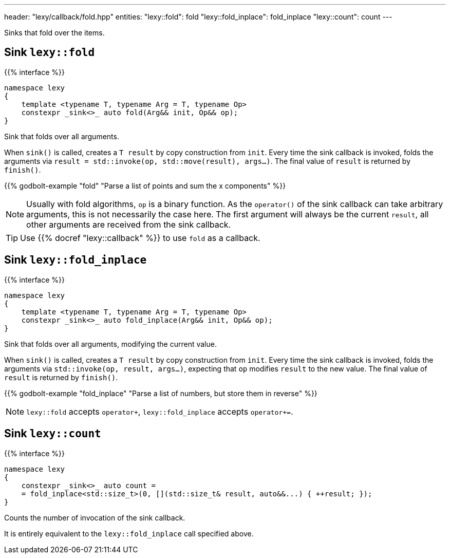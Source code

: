 ---
header: "lexy/callback/fold.hpp"
entities:
  "lexy::fold": fold
  "lexy::fold_inplace": fold_inplace
  "lexy::count": count
---

[.lead]
Sinks that fold over the items.

[#fold]
== Sink `lexy::fold`

{{% interface %}}
----
namespace lexy
{
    template <typename T, typename Arg = T, typename Op>
    constexpr _sink<>_ auto fold(Arg&& init, Op&& op);
}
----

[.lead]
Sink that folds over all arguments.

When `sink()` is called, creates a `T result` by copy construction from `init`.
Every time the sink callback is invoked, folds the arguments via `result = std::invoke(op, std::move(result), args...)`.
The final value of `result` is returned by `finish()`.

{{% godbolt-example "fold" "Parse a list of points and sum the x components" %}}

NOTE: Usually with fold algorithms, `op` is a binary function.
As the `operator()` of the sink callback can take arbitrary arguments, this is not necessarily the case here.
The first argument will always be the current `result`, all other arguments are received from the sink callback.

TIP: Use {{% docref "lexy::callback" %}} to use `fold` as a callback.

[#fold_inplace]
== Sink `lexy::fold_inplace`

{{% interface %}}
----
namespace lexy
{
    template <typename T, typename Arg = T, typename Op>
    constexpr _sink<>_ auto fold_inplace(Arg&& init, Op&& op);
}
----

[.lead]
Sink that folds over all arguments, modifying the current value.

When `sink()` is called, creates a `T result` by copy construction from `init`.
Every time the sink callback is invoked, folds the arguments via `std::invoke(op, result, args...)`,
expecting that `op` modifies `result` to the new value.
The final value of `result` is returned by `finish()`.

{{% godbolt-example "fold_inplace" "Parse a list of numbers, but store them in reverse" %}}

NOTE: `lexy::fold` accepts `operator+`, `lexy::fold_inplace` accepts `operator+=`.

[#count]
== Sink `lexy::count`

{{% interface %}}
----
namespace lexy
{
    constexpr _sink<>_ auto count =
    = fold_inplace<std::size_t>(0, [](std::size_t& result, auto&&...) { ++result; });
}
----

[.lead]
Counts the number of invocation of the sink callback.

It is entirely equivalent to the `lexy::fold_inplace` call specified above.

